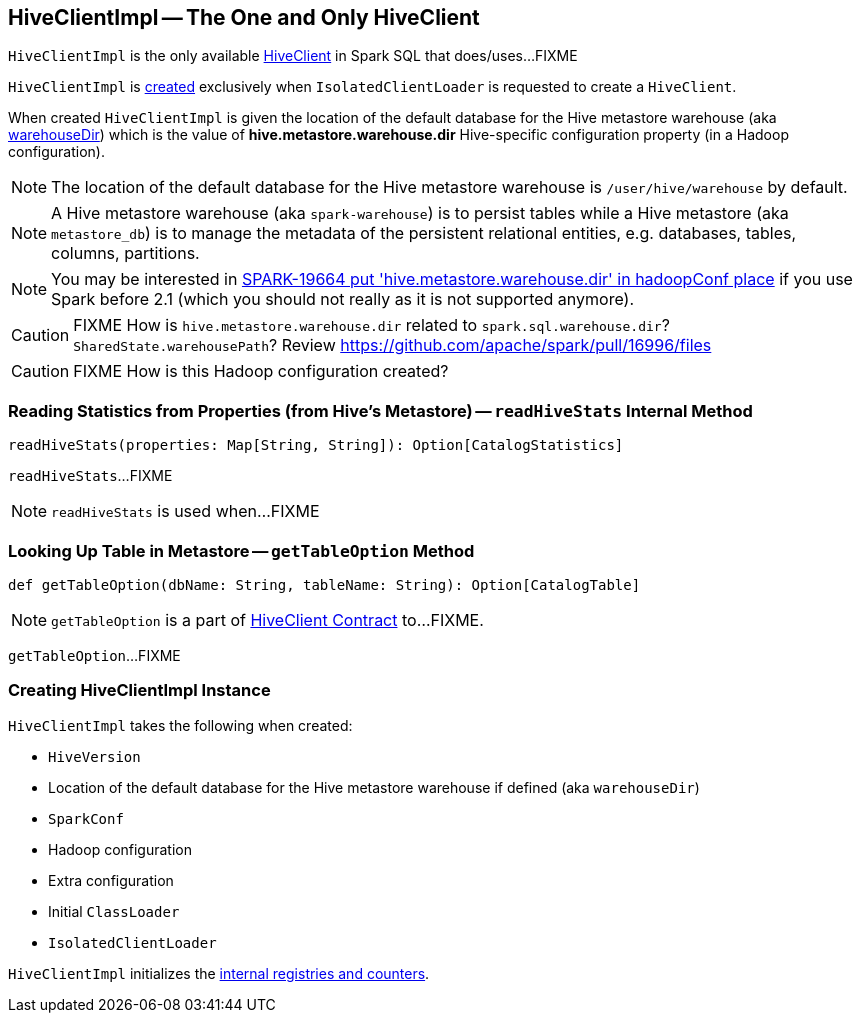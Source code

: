 == [[HiveClientImpl]] HiveClientImpl -- The One and Only HiveClient

`HiveClientImpl` is the only available link:spark-sql-HiveClient.adoc[HiveClient] in Spark SQL that does/uses...FIXME

`HiveClientImpl` is <<creating-instance, created>> exclusively when `IsolatedClientLoader` is requested to create a `HiveClient`.

When created `HiveClientImpl` is given the location of the default database for the Hive metastore warehouse (aka <<warehouseDir, warehouseDir>>) which is the value of *hive.metastore.warehouse.dir* Hive-specific configuration property (in a Hadoop configuration).

NOTE: The location of the default database for the Hive metastore warehouse is `/user/hive/warehouse` by default.

NOTE: A Hive metastore warehouse (aka `spark-warehouse`) is to persist tables while a Hive metastore (aka `metastore_db`) is to manage the metadata of the persistent relational entities, e.g. databases, tables, columns, partitions.

NOTE: You may be interested in https://issues.apache.org/jira/browse/SPARK-19664[SPARK-19664 put 'hive.metastore.warehouse.dir' in hadoopConf place] if you use Spark before 2.1 (which you should not really as it is not supported anymore).

CAUTION: FIXME How is `hive.metastore.warehouse.dir` related to `spark.sql.warehouse.dir`? `SharedState.warehousePath`? Review https://github.com/apache/spark/pull/16996/files

CAUTION: FIXME How is this Hadoop configuration created?

=== [[readHiveStats]] Reading Statistics from Properties (from Hive's Metastore) -- `readHiveStats` Internal Method

[source, scala]
----
readHiveStats(properties: Map[String, String]): Option[CatalogStatistics]
----

`readHiveStats`...FIXME

NOTE: `readHiveStats` is used when...FIXME

=== [[getTableOption]] Looking Up Table in Metastore -- `getTableOption` Method

[source, scala]
----
def getTableOption(dbName: String, tableName: String): Option[CatalogTable]
----

NOTE: `getTableOption` is a part of link:spark-sql-HiveClient.adoc#getTableOption[HiveClient Contract] to...FIXME.

`getTableOption`...FIXME

=== [[creating-instance]] Creating HiveClientImpl Instance

`HiveClientImpl` takes the following when created:

* [[version]] `HiveVersion`
* [[warehouseDir]] Location of the default database for the Hive metastore warehouse if defined (aka `warehouseDir`)
* [[sparkConf]] `SparkConf`
* [[hadoopConf]] Hadoop configuration
* [[extraConfig]] Extra configuration
* [[initClassLoader]] Initial `ClassLoader`
* [[clientLoader]] `IsolatedClientLoader`

`HiveClientImpl` initializes the <<internal-registries, internal registries and counters>>.
